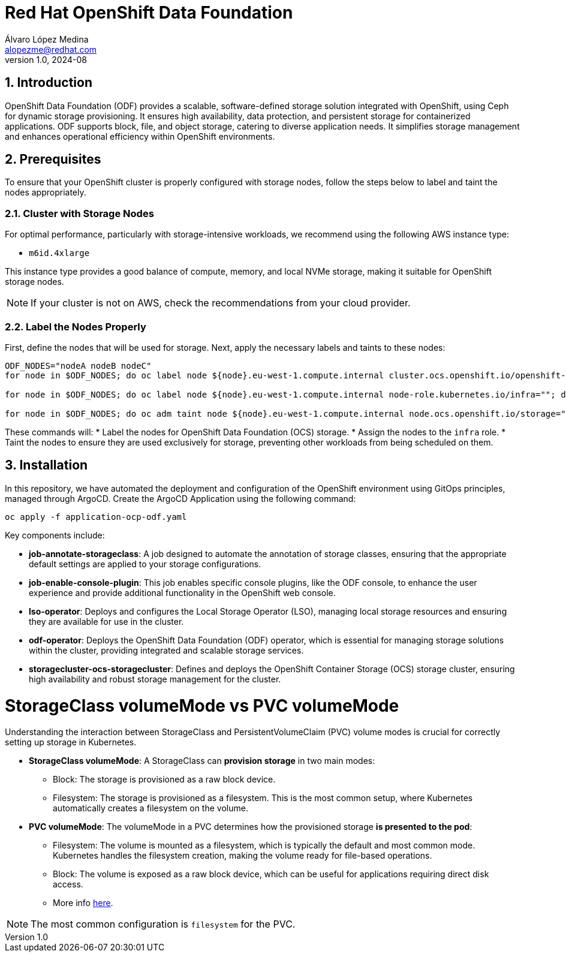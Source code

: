 = Red Hat OpenShift Data Foundation
Álvaro López Medina <alopezme@redhat.com>
v1.0, 2024-08
// Metadata
:description: This repository is my playground to deploy, configure, and use RH OpenShift Data Foundation.
:keywords: openshift, red hat, ceph, odf
// Create TOC wherever needed
:toc: macro
:sectanchors:
:sectnumlevels: 2
:sectnums: 
:source-highlighter: pygments
:imagesdir: docs/images
// Start: Enable admonition icons
ifdef::env-github[]
:tip-caption: :bulb:
:note-caption: :information_source:
:important-caption: :heavy_exclamation_mark:
:caution-caption: :fire:
:warning-caption: :warning:
// Icons for GitHub
:yes: :heavy_check_mark:
:no: :x:
endif::[]
ifndef::env-github[]
:icons: font
// Icons not for GitHub
:yes: icon:check[]
:no: icon:times[]
endif::[]
// End: Enable admonition icons

== Introduction

OpenShift Data Foundation (ODF) provides a scalable, software-defined storage solution integrated with OpenShift, using Ceph for dynamic storage provisioning. It ensures high availability, data protection, and persistent storage for containerized applications. ODF supports block, file, and object storage, catering to diverse application needs. It simplifies storage management and enhances operational efficiency within OpenShift environments.

== Prerequisites

To ensure that your OpenShift cluster is properly configured with storage nodes, follow the steps below to label and taint the nodes appropriately.


=== Cluster with Storage Nodes

For optimal performance, particularly with storage-intensive workloads, we recommend using the following AWS instance type:

* `m6id.4xlarge`

This instance type provides a good balance of compute, memory, and local NVMe storage, making it suitable for OpenShift storage nodes.

NOTE: If your cluster is not on AWS, check the recommendations from your cloud provider.



=== Label the Nodes Properly

First, define the nodes that will be used for storage. Next, apply the necessary labels and taints to these nodes:

[source,bash]
----
ODF_NODES="nodeA nodeB nodeC"
for node in $ODF_NODES; do oc label node ${node}.eu-west-1.compute.internal cluster.ocs.openshift.io/openshift-storage=""; done

for node in $ODF_NODES; do oc label node ${node}.eu-west-1.compute.internal node-role.kubernetes.io/infra=""; done

for node in $ODF_NODES; do oc adm taint node ${node}.eu-west-1.compute.internal node.ocs.openshift.io/storage="true":NoSchedule; done
----

These commands will:
* Label the nodes for OpenShift Data Foundation (OCS) storage.
* Assign the nodes to the `infra` role.
* Taint the nodes to ensure they are used exclusively for storage, preventing other workloads from being scheduled on them.





== Installation

In this repository, we have automated the deployment and configuration of the OpenShift environment using GitOps principles, managed through ArgoCD. Create the ArgoCD Application using the following command:


[source, bash]
----
oc apply -f application-ocp-odf.yaml
----


Key components include:

* *job-annotate-storageclass*: A job designed to automate the annotation of storage classes, ensuring that the appropriate default settings are applied to your storage configurations.
* *job-enable-console-plugin*: This job enables specific console plugins, like the ODF console, to enhance the user experience and provide additional functionality in the OpenShift web console.
* *lso-operator*: Deploys and configures the Local Storage Operator (LSO), managing local storage resources and ensuring they are available for use in the cluster.
* *odf-operator*: Deploys the OpenShift Data Foundation (ODF) operator, which is essential for managing storage solutions within the cluster, providing integrated and scalable storage services.
* *storagecluster-ocs-storagecluster*: Defines and deploys the OpenShift Container Storage (OCS) storage cluster, ensuring high availability and robust storage management for the cluster.




= StorageClass volumeMode vs PVC volumeMode

Understanding the interaction between StorageClass and PersistentVolumeClaim (PVC) volume modes is crucial for correctly setting up storage in Kubernetes.

* *StorageClass volumeMode*: A StorageClass can *provision storage* in two main modes:
** Block: The storage is provisioned as a raw block device.
** Filesystem: The storage is provisioned as a filesystem. This is the most common setup, where Kubernetes automatically creates a filesystem on the volume.

* *PVC volumeMode*: The volumeMode in a PVC determines how the provisioned storage *is presented to the pod*:
** Filesystem: The volume is mounted as a filesystem, which is typically the default and most common mode. Kubernetes handles the filesystem creation, making the volume ready for file-based operations.
** Block: The volume is exposed as a raw block device, which can be useful for applications requiring direct disk access.
** More info https://kubernetes.io/docs/concepts/storage/persistent-volumes/#volume-mode[here].

NOTE: The most common configuration is `filesystem` for the PVC.
